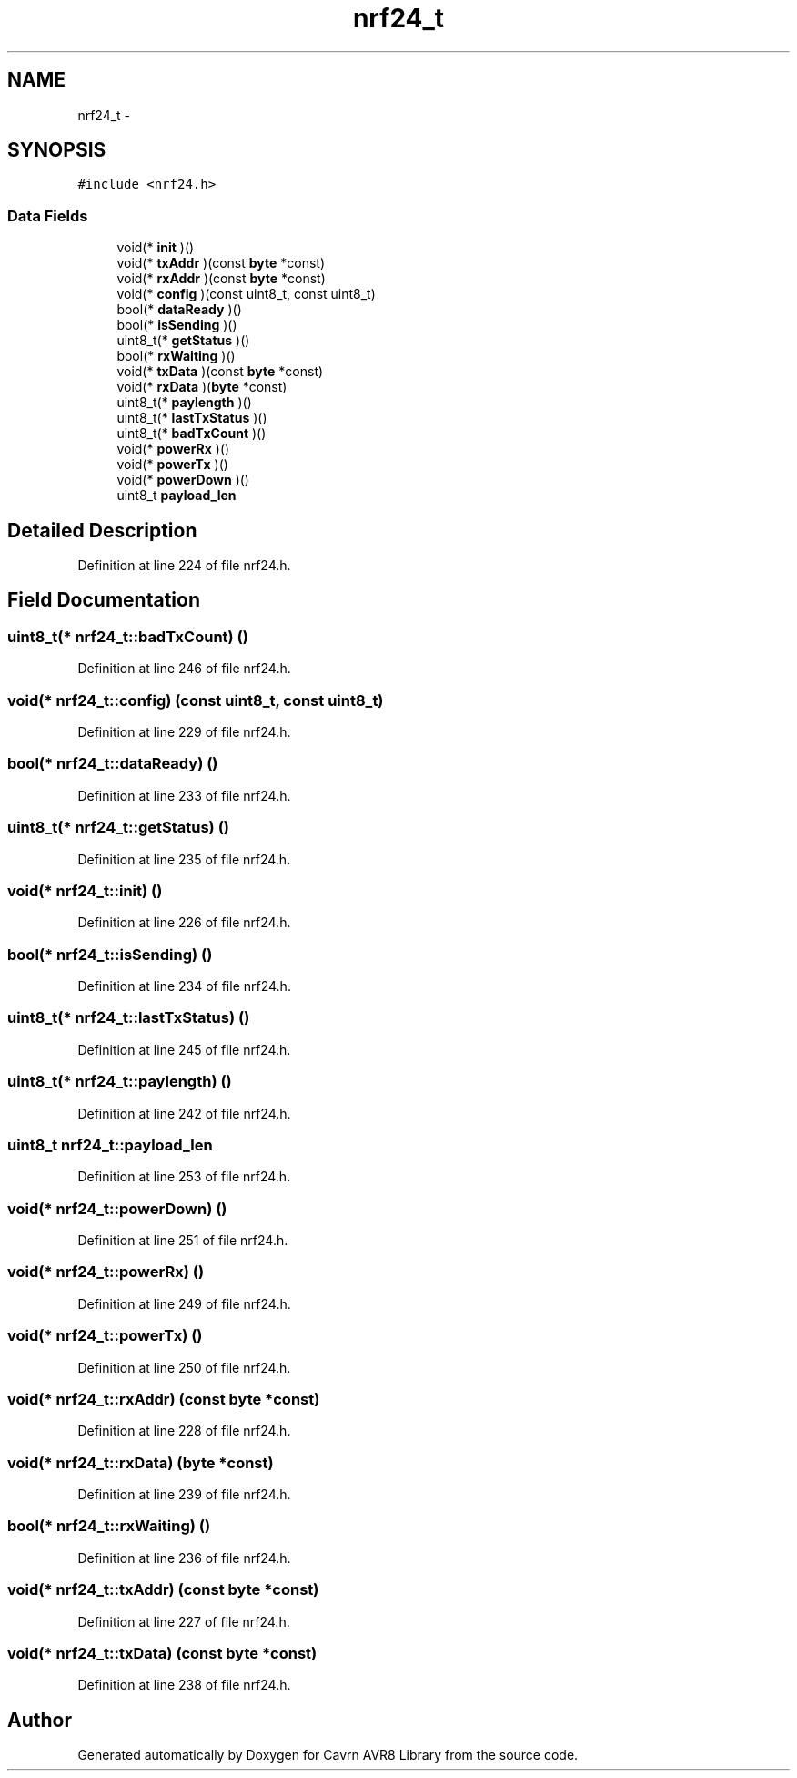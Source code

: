 .TH "nrf24_t" 3 "Thu Feb 19 2015" "Version 0.1.0" "Cavrn AVR8 Library" \" -*- nroff -*-
.ad l
.nh
.SH NAME
nrf24_t \- 
.SH SYNOPSIS
.br
.PP
.PP
\fC#include <nrf24\&.h>\fP
.SS "Data Fields"

.in +1c
.ti -1c
.RI "void(* \fBinit\fP )()"
.br
.ti -1c
.RI "void(* \fBtxAddr\fP )(const \fBbyte\fP *const)"
.br
.ti -1c
.RI "void(* \fBrxAddr\fP )(const \fBbyte\fP *const)"
.br
.ti -1c
.RI "void(* \fBconfig\fP )(const uint8_t, const uint8_t)"
.br
.ti -1c
.RI "bool(* \fBdataReady\fP )()"
.br
.ti -1c
.RI "bool(* \fBisSending\fP )()"
.br
.ti -1c
.RI "uint8_t(* \fBgetStatus\fP )()"
.br
.ti -1c
.RI "bool(* \fBrxWaiting\fP )()"
.br
.ti -1c
.RI "void(* \fBtxData\fP )(const \fBbyte\fP *const)"
.br
.ti -1c
.RI "void(* \fBrxData\fP )(\fBbyte\fP *const)"
.br
.ti -1c
.RI "uint8_t(* \fBpaylength\fP )()"
.br
.ti -1c
.RI "uint8_t(* \fBlastTxStatus\fP )()"
.br
.ti -1c
.RI "uint8_t(* \fBbadTxCount\fP )()"
.br
.ti -1c
.RI "void(* \fBpowerRx\fP )()"
.br
.ti -1c
.RI "void(* \fBpowerTx\fP )()"
.br
.ti -1c
.RI "void(* \fBpowerDown\fP )()"
.br
.ti -1c
.RI "uint8_t \fBpayload_len\fP"
.br
.in -1c
.SH "Detailed Description"
.PP 
Definition at line 224 of file nrf24\&.h\&.
.SH "Field Documentation"
.PP 
.SS "uint8_t(* nrf24_t::badTxCount) ()"

.PP
Definition at line 246 of file nrf24\&.h\&.
.SS "void(* nrf24_t::config) (const uint8_t, const uint8_t)"

.PP
Definition at line 229 of file nrf24\&.h\&.
.SS "bool(* nrf24_t::dataReady) ()"

.PP
Definition at line 233 of file nrf24\&.h\&.
.SS "uint8_t(* nrf24_t::getStatus) ()"

.PP
Definition at line 235 of file nrf24\&.h\&.
.SS "void(* nrf24_t::init) ()"

.PP
Definition at line 226 of file nrf24\&.h\&.
.SS "bool(* nrf24_t::isSending) ()"

.PP
Definition at line 234 of file nrf24\&.h\&.
.SS "uint8_t(* nrf24_t::lastTxStatus) ()"

.PP
Definition at line 245 of file nrf24\&.h\&.
.SS "uint8_t(* nrf24_t::paylength) ()"

.PP
Definition at line 242 of file nrf24\&.h\&.
.SS "uint8_t nrf24_t::payload_len"

.PP
Definition at line 253 of file nrf24\&.h\&.
.SS "void(* nrf24_t::powerDown) ()"

.PP
Definition at line 251 of file nrf24\&.h\&.
.SS "void(* nrf24_t::powerRx) ()"

.PP
Definition at line 249 of file nrf24\&.h\&.
.SS "void(* nrf24_t::powerTx) ()"

.PP
Definition at line 250 of file nrf24\&.h\&.
.SS "void(* nrf24_t::rxAddr) (const \fBbyte\fP *const)"

.PP
Definition at line 228 of file nrf24\&.h\&.
.SS "void(* nrf24_t::rxData) (\fBbyte\fP *const)"

.PP
Definition at line 239 of file nrf24\&.h\&.
.SS "bool(* nrf24_t::rxWaiting) ()"

.PP
Definition at line 236 of file nrf24\&.h\&.
.SS "void(* nrf24_t::txAddr) (const \fBbyte\fP *const)"

.PP
Definition at line 227 of file nrf24\&.h\&.
.SS "void(* nrf24_t::txData) (const \fBbyte\fP *const)"

.PP
Definition at line 238 of file nrf24\&.h\&.

.SH "Author"
.PP 
Generated automatically by Doxygen for Cavrn AVR8 Library from the source code\&.
